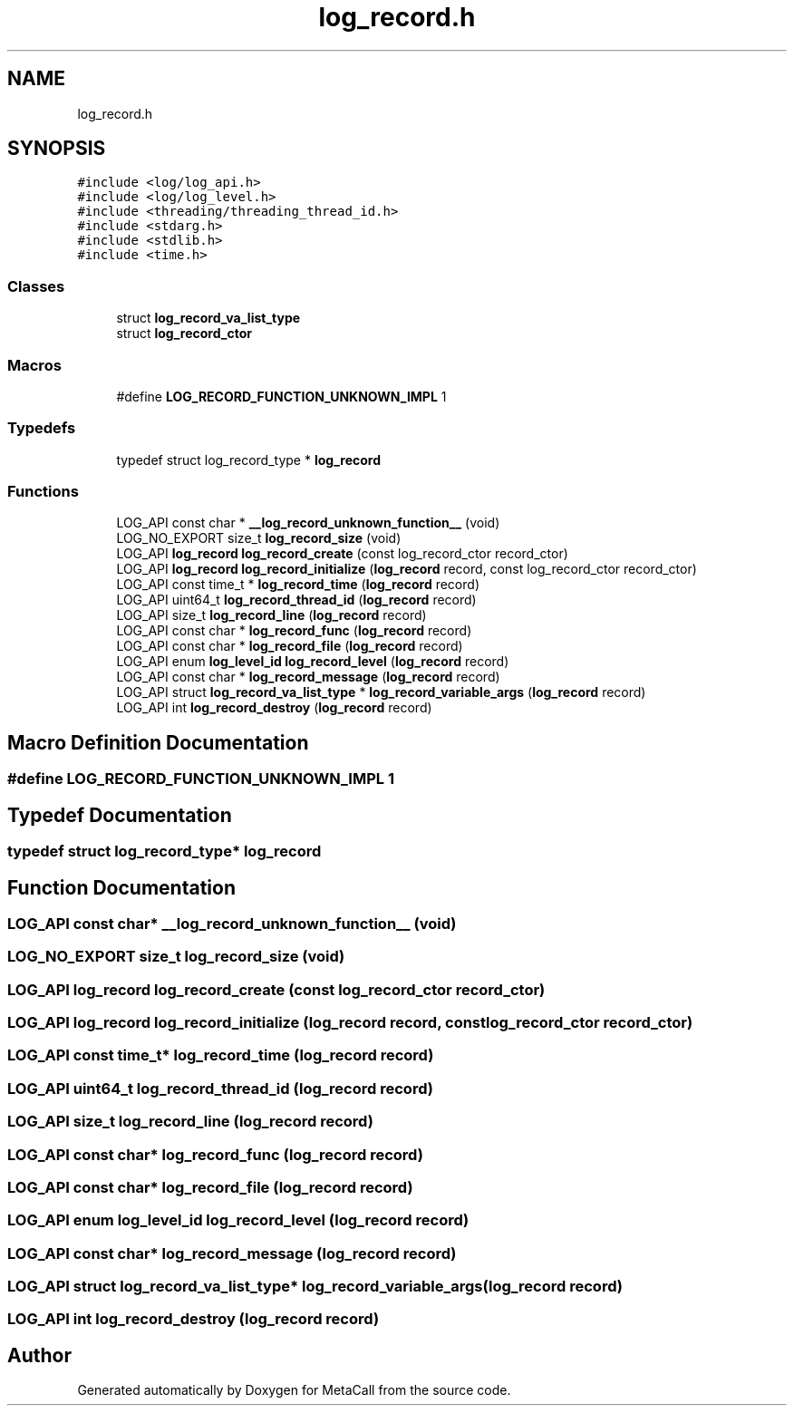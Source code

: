 .TH "log_record.h" 3 "Mon Mar 25 2024" "Version 0.7.11.12f31bd02db2" "MetaCall" \" -*- nroff -*-
.ad l
.nh
.SH NAME
log_record.h
.SH SYNOPSIS
.br
.PP
\fC#include <log/log_api\&.h>\fP
.br
\fC#include <log/log_level\&.h>\fP
.br
\fC#include <threading/threading_thread_id\&.h>\fP
.br
\fC#include <stdarg\&.h>\fP
.br
\fC#include <stdlib\&.h>\fP
.br
\fC#include <time\&.h>\fP
.br

.SS "Classes"

.in +1c
.ti -1c
.RI "struct \fBlog_record_va_list_type\fP"
.br
.ti -1c
.RI "struct \fBlog_record_ctor\fP"
.br
.in -1c
.SS "Macros"

.in +1c
.ti -1c
.RI "#define \fBLOG_RECORD_FUNCTION_UNKNOWN_IMPL\fP   1"
.br
.in -1c
.SS "Typedefs"

.in +1c
.ti -1c
.RI "typedef struct log_record_type * \fBlog_record\fP"
.br
.in -1c
.SS "Functions"

.in +1c
.ti -1c
.RI "LOG_API const char * \fB__log_record_unknown_function__\fP (void)"
.br
.ti -1c
.RI "LOG_NO_EXPORT size_t \fBlog_record_size\fP (void)"
.br
.ti -1c
.RI "LOG_API \fBlog_record\fP \fBlog_record_create\fP (const log_record_ctor record_ctor)"
.br
.ti -1c
.RI "LOG_API \fBlog_record\fP \fBlog_record_initialize\fP (\fBlog_record\fP record, const log_record_ctor record_ctor)"
.br
.ti -1c
.RI "LOG_API const time_t * \fBlog_record_time\fP (\fBlog_record\fP record)"
.br
.ti -1c
.RI "LOG_API uint64_t \fBlog_record_thread_id\fP (\fBlog_record\fP record)"
.br
.ti -1c
.RI "LOG_API size_t \fBlog_record_line\fP (\fBlog_record\fP record)"
.br
.ti -1c
.RI "LOG_API const char * \fBlog_record_func\fP (\fBlog_record\fP record)"
.br
.ti -1c
.RI "LOG_API const char * \fBlog_record_file\fP (\fBlog_record\fP record)"
.br
.ti -1c
.RI "LOG_API enum \fBlog_level_id\fP \fBlog_record_level\fP (\fBlog_record\fP record)"
.br
.ti -1c
.RI "LOG_API const char * \fBlog_record_message\fP (\fBlog_record\fP record)"
.br
.ti -1c
.RI "LOG_API struct \fBlog_record_va_list_type\fP * \fBlog_record_variable_args\fP (\fBlog_record\fP record)"
.br
.ti -1c
.RI "LOG_API int \fBlog_record_destroy\fP (\fBlog_record\fP record)"
.br
.in -1c
.SH "Macro Definition Documentation"
.PP 
.SS "#define LOG_RECORD_FUNCTION_UNKNOWN_IMPL   1"

.SH "Typedef Documentation"
.PP 
.SS "typedef struct log_record_type* \fBlog_record\fP"

.SH "Function Documentation"
.PP 
.SS "LOG_API const char* __log_record_unknown_function__ (void)"

.SS "LOG_NO_EXPORT size_t log_record_size (void)"

.SS "LOG_API \fBlog_record\fP log_record_create (const log_record_ctor record_ctor)"

.SS "LOG_API \fBlog_record\fP log_record_initialize (\fBlog_record\fP record, const log_record_ctor record_ctor)"

.SS "LOG_API const time_t* log_record_time (\fBlog_record\fP record)"

.SS "LOG_API uint64_t log_record_thread_id (\fBlog_record\fP record)"

.SS "LOG_API size_t log_record_line (\fBlog_record\fP record)"

.SS "LOG_API const char* log_record_func (\fBlog_record\fP record)"

.SS "LOG_API const char* log_record_file (\fBlog_record\fP record)"

.SS "LOG_API enum \fBlog_level_id\fP log_record_level (\fBlog_record\fP record)"

.SS "LOG_API const char* log_record_message (\fBlog_record\fP record)"

.SS "LOG_API struct \fBlog_record_va_list_type\fP* log_record_variable_args (\fBlog_record\fP record)"

.SS "LOG_API int log_record_destroy (\fBlog_record\fP record)"

.SH "Author"
.PP 
Generated automatically by Doxygen for MetaCall from the source code\&.
